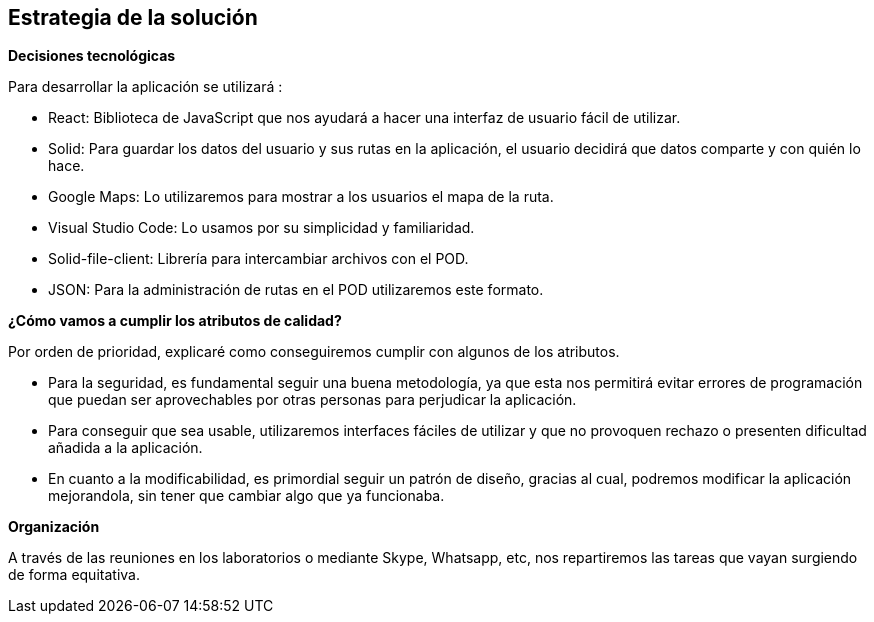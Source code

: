 [[section-solution-strategy]]
== Estrategia de la solución




.*Decisiones tecnológicas*
Para desarrollar la aplicación se utilizará :

* React: Biblioteca de JavaScript que nos ayudará a hacer una interfaz de usuario fácil de utilizar.
* Solid: Para guardar los datos del usuario y sus rutas en la aplicación, el usuario decidirá que datos comparte y con quién lo hace.
* Google Maps: Lo utilizaremos para mostrar a los usuarios el mapa de la ruta.
* Visual Studio Code: Lo usamos por su simplicidad y familiaridad.
* Solid-file-client: Librería para intercambiar archivos con el POD.
* JSON: Para la administración de rutas en el POD utilizaremos este formato.



.*¿Cómo vamos a cumplir los atributos de calidad?*
Por orden de prioridad, explicaré como conseguiremos cumplir con algunos de los atributos.

* Para la seguridad, es fundamental seguir una buena metodología, ya que esta nos permitirá evitar errores de programación que puedan ser aprovechables por otras personas para perjudicar la aplicación.
* Para conseguir que sea usable, utilizaremos interfaces fáciles de utilizar y que no provoquen rechazo o presenten dificultad añadida a la aplicación.
* En cuanto a la modificabilidad, es primordial seguir un patrón de diseño, gracias al cual, podremos modificar la aplicación mejorandola, sin tener que cambiar algo que ya funcionaba.



.*Organización*
A través de las reuniones en los laboratorios o mediante Skype, Whatsapp, etc, nos repartiremos las tareas que vayan surgiendo de forma equitativa.




